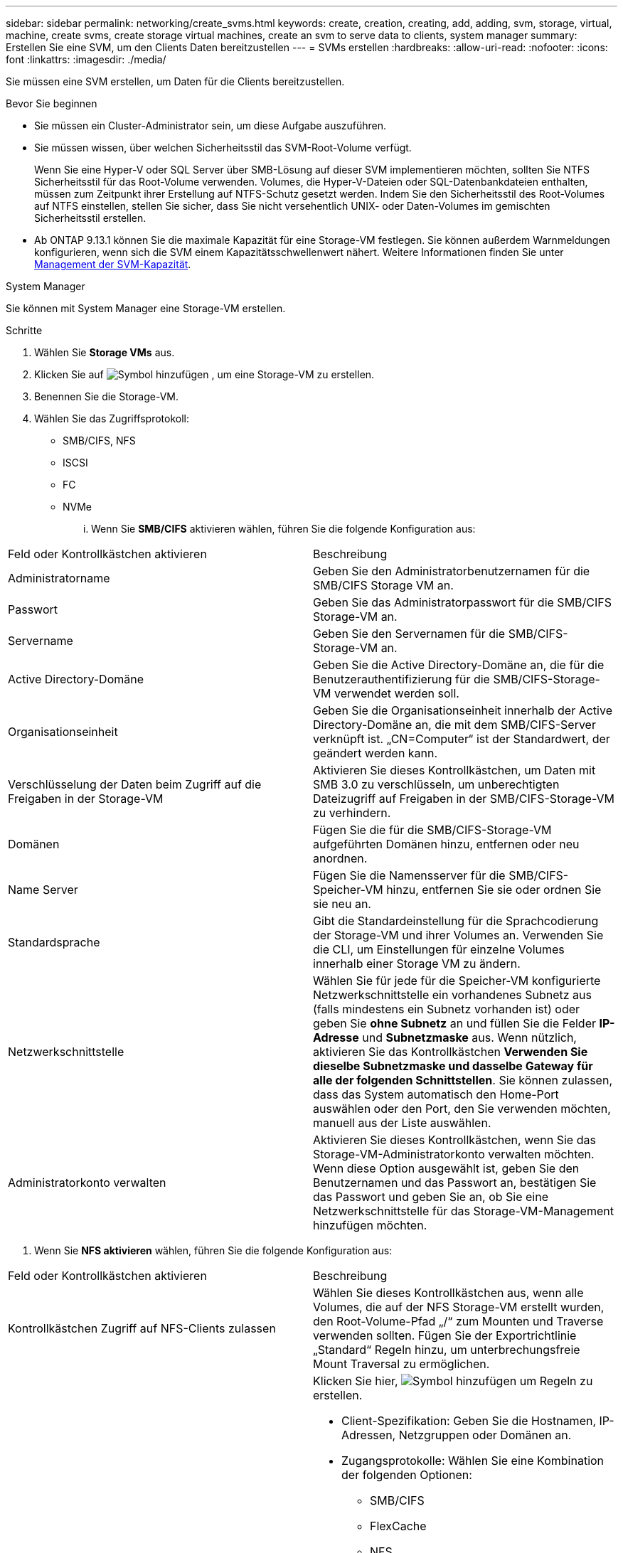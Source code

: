 ---
sidebar: sidebar 
permalink: networking/create_svms.html 
keywords: create, creation, creating, add, adding, svm, storage, virtual, machine, create svms, create storage virtual machines, create an svm to serve data to clients, system manager 
summary: Erstellen Sie eine SVM, um den Clients Daten bereitzustellen 
---
= SVMs erstellen
:hardbreaks:
:allow-uri-read: 
:nofooter: 
:icons: font
:linkattrs: 
:imagesdir: ./media/


[role="lead"]
Sie müssen eine SVM erstellen, um Daten für die Clients bereitzustellen.

.Bevor Sie beginnen
* Sie müssen ein Cluster-Administrator sein, um diese Aufgabe auszuführen.
* Sie müssen wissen, über welchen Sicherheitsstil das SVM-Root-Volume verfügt.
+
Wenn Sie eine Hyper-V oder SQL Server über SMB-Lösung auf dieser SVM implementieren möchten, sollten Sie NTFS Sicherheitsstil für das Root-Volume verwenden. Volumes, die Hyper-V-Dateien oder SQL-Datenbankdateien enthalten, müssen zum Zeitpunkt ihrer Erstellung auf NTFS-Schutz gesetzt werden. Indem Sie den Sicherheitsstil des Root-Volumes auf NTFS einstellen, stellen Sie sicher, dass Sie nicht versehentlich UNIX- oder Daten-Volumes im gemischten Sicherheitsstil erstellen.

* Ab ONTAP 9.13.1 können Sie die maximale Kapazität für eine Storage-VM festlegen. Sie können außerdem Warnmeldungen konfigurieren, wenn sich die SVM einem Kapazitätsschwellenwert nähert. Weitere Informationen finden Sie unter xref:../volumes/manage-svm-capacity.html[Management der SVM-Kapazität].


[role="tabbed-block"]
====
.System Manager
--
Sie können mit System Manager eine Storage-VM erstellen.

.Schritte
. Wählen Sie *Storage VMs* aus.
. Klicken Sie auf image:icon_add.gif["Symbol hinzufügen"] , um eine Storage-VM zu erstellen.
. Benennen Sie die Storage-VM.
. Wählen Sie das Zugriffsprotokoll:
+
** SMB/CIFS, NFS
** ISCSI
** FC
** NVMe
+
... Wenn Sie *SMB/CIFS* aktivieren wählen, führen Sie die folgende Konfiguration aus:






|===


| Feld oder Kontrollkästchen aktivieren | Beschreibung 


 a| 
Administratorname
 a| 
Geben Sie den Administratorbenutzernamen für die SMB/CIFS Storage VM an.



 a| 
Passwort
 a| 
Geben Sie das Administratorpasswort für die SMB/CIFS Storage-VM an.



 a| 
Servername
 a| 
Geben Sie den Servernamen für die SMB/CIFS-Storage-VM an.



 a| 
Active Directory-Domäne
 a| 
Geben Sie die Active Directory-Domäne an, die für die Benutzerauthentifizierung für die SMB/CIFS-Storage-VM verwendet werden soll.



 a| 
Organisationseinheit
 a| 
Geben Sie die Organisationseinheit innerhalb der Active Directory-Domäne an, die mit dem SMB/CIFS-Server verknüpft ist. „CN=Computer“ ist der Standardwert, der geändert werden kann.



 a| 
Verschlüsselung der Daten beim Zugriff auf die Freigaben in der Storage-VM
 a| 
Aktivieren Sie dieses Kontrollkästchen, um Daten mit SMB 3.0 zu verschlüsseln, um unberechtigten Dateizugriff auf Freigaben in der SMB/CIFS-Storage-VM zu verhindern.



 a| 
Domänen
 a| 
Fügen Sie die für die SMB/CIFS-Storage-VM aufgeführten Domänen hinzu, entfernen oder neu anordnen.



 a| 
Name Server
 a| 
Fügen Sie die Namensserver für die SMB/CIFS-Speicher-VM hinzu, entfernen Sie sie oder ordnen Sie sie neu an.



 a| 
Standardsprache
 a| 
Gibt die Standardeinstellung für die Sprachcodierung der Storage-VM und ihrer Volumes an. Verwenden Sie die CLI, um Einstellungen für einzelne Volumes innerhalb einer Storage VM zu ändern.



 a| 
Netzwerkschnittstelle
 a| 
Wählen Sie für jede für die Speicher-VM konfigurierte Netzwerkschnittstelle ein vorhandenes Subnetz aus (falls mindestens ein Subnetz vorhanden ist) oder geben Sie *ohne Subnetz* an und füllen Sie die Felder *IP-Adresse* und *Subnetzmaske* aus. Wenn nützlich, aktivieren Sie das Kontrollkästchen *Verwenden Sie dieselbe Subnetzmaske und dasselbe Gateway für alle der folgenden Schnittstellen*. Sie können zulassen, dass das System automatisch den Home-Port auswählen oder den Port, den Sie verwenden möchten, manuell aus der Liste auswählen.



 a| 
Administratorkonto verwalten
 a| 
Aktivieren Sie dieses Kontrollkästchen, wenn Sie das Storage-VM-Administratorkonto verwalten möchten. Wenn diese Option ausgewählt ist, geben Sie den Benutzernamen und das Passwort an, bestätigen Sie das Passwort und geben Sie an, ob Sie eine Netzwerkschnittstelle für das Storage-VM-Management hinzufügen möchten.

|===
. Wenn Sie *NFS aktivieren* wählen, führen Sie die folgende Konfiguration aus:


|===


| Feld oder Kontrollkästchen aktivieren | Beschreibung 


 a| 
Kontrollkästchen Zugriff auf NFS-Clients zulassen
 a| 
Wählen Sie dieses Kontrollkästchen aus, wenn alle Volumes, die auf der NFS Storage-VM erstellt wurden, den Root-Volume-Pfad „/“ zum Mounten und Traverse verwenden sollten. Fügen Sie der Exportrichtlinie „Standard“ Regeln hinzu, um unterbrechungsfreie Mount Traversal zu ermöglichen.



 a| 
Regeln
 a| 
Klicken Sie hier, image:icon_add.gif["Symbol hinzufügen"] um Regeln zu erstellen.

* Client-Spezifikation: Geben Sie die Hostnamen, IP-Adressen, Netzgruppen oder Domänen an.
* Zugangsprotokolle: Wählen Sie eine Kombination der folgenden Optionen:
+
** SMB/CIFS
** FlexCache
** NFS
+
*** NFSv3
*** NFSv4




* Zugriffsdetails: Geben Sie für jeden Benutzertyp die Zugriffsebene an, entweder schreibgeschützt, Lesen/Schreiben oder Superuser. Folgende Benutzertypen sind verfügbar:
+
** Alle
** Alle (als anonymer Benutzer)
** UNIX
** Kerberos 5
** Kerberos 5i
** Kerberos 5p
** NTLM




Speichern Sie die Regel.



 a| 
Standardsprache
 a| 
Gibt die Standardeinstellung für die Sprachcodierung der Storage-VM und ihrer Volumes an. Verwenden Sie die CLI, um Einstellungen für einzelne Volumes innerhalb einer Storage VM zu ändern.



 a| 
Netzwerkschnittstelle
 a| 
Wählen Sie für jede für die Speicher-VM konfigurierte Netzwerkschnittstelle ein vorhandenes Subnetz aus (falls mindestens ein Subnetz vorhanden ist) oder geben Sie *ohne Subnetz* an und füllen Sie die Felder *IP-Adresse* und *Subnetzmaske* aus. Wenn nützlich, aktivieren Sie das Kontrollkästchen *Verwenden Sie dieselbe Subnetzmaske und dasselbe Gateway für alle der folgenden Schnittstellen*. Sie können zulassen, dass das System automatisch den Home-Port auswählen oder den Port, den Sie verwenden möchten, manuell aus der Liste auswählen.



 a| 
Administratorkonto verwalten
 a| 
Aktivieren Sie dieses Kontrollkästchen, wenn Sie das Storage-VM-Administratorkonto verwalten möchten. Wenn diese Option ausgewählt ist, geben Sie den Benutzernamen und das Passwort an, bestätigen Sie das Passwort und geben Sie an, ob Sie eine Netzwerkschnittstelle für das Storage-VM-Management hinzufügen möchten.

|===
. Wenn Sie *iSCSI* aktivieren wählen, führen Sie die folgende Konfiguration aus:


|===


| Feld oder Kontrollkästchen aktivieren | Beschreibung 


 a| 
Netzwerkschnittstelle
 a| 
Wählen Sie für jede für die Speicher-VM konfigurierte Netzwerkschnittstelle ein vorhandenes Subnetz aus (falls mindestens ein Subnetz vorhanden ist) oder geben Sie *ohne Subnetz* an und füllen Sie die Felder *IP-Adresse* und *Subnetzmaske* aus. Wenn nützlich, aktivieren Sie das Kontrollkästchen *Verwenden Sie dieselbe Subnetzmaske und dasselbe Gateway für alle der folgenden Schnittstellen*. Sie können zulassen, dass das System automatisch den Home-Port auswählen oder den Port, den Sie verwenden möchten, manuell aus der Liste auswählen.



 a| 
Administratorkonto verwalten
 a| 
Aktivieren Sie dieses Kontrollkästchen, wenn Sie das Storage-VM-Administratorkonto verwalten möchten. Wenn diese Option ausgewählt ist, geben Sie den Benutzernamen und das Passwort an, bestätigen Sie das Passwort und geben Sie an, ob Sie eine Netzwerkschnittstelle für das Storage-VM-Management hinzufügen möchten.

|===
. Wenn Sie *FC aktivieren* wählen, führen Sie die folgende Konfiguration aus:


|===


| Feld oder Kontrollkästchen aktivieren | Beschreibung 


 a| 
Konfigurieren Sie FC-Ports
 a| 
Wählen Sie die Netzwerkschnittstellen der Nodes aus, die in die Storage-VM einbezogen werden sollen. Es werden zwei Netzwerkschnittstellen pro Node empfohlen.



 a| 
Administratorkonto verwalten
 a| 
Aktivieren Sie dieses Kontrollkästchen, wenn Sie das Storage-VM-Administratorkonto verwalten möchten. Wenn diese Option ausgewählt ist, geben Sie den Benutzernamen und das Passwort an, bestätigen Sie das Passwort und geben Sie an, ob Sie eine Netzwerkschnittstelle für das Storage-VM-Management hinzufügen möchten.

|===
. Wenn Sie *NVMe/FC aktivieren* wählen, führen Sie die folgende Konfiguration aus:


|===


| Feld oder Kontrollkästchen aktivieren | Beschreibung 


 a| 
Konfigurieren Sie FC-Ports
 a| 
Wählen Sie die Netzwerkschnittstellen der Nodes aus, die in die Storage-VM einbezogen werden sollen. Es werden zwei Netzwerkschnittstellen pro Node empfohlen.



 a| 
Administratorkonto verwalten
 a| 
Aktivieren Sie dieses Kontrollkästchen, wenn Sie das Storage-VM-Administratorkonto verwalten möchten. Wenn diese Option ausgewählt ist, geben Sie den Benutzernamen und das Passwort an, bestätigen Sie das Passwort und geben Sie an, ob Sie eine Netzwerkschnittstelle für das Storage-VM-Management hinzufügen möchten.

|===
. Wenn Sie *NVMe/TCP* aktivieren wählen, führen Sie die folgende Konfiguration aus:


|===


| Feld oder Kontrollkästchen aktivieren | Beschreibung 


 a| 
Netzwerkschnittstelle
 a| 
Wählen Sie für jede für die Speicher-VM konfigurierte Netzwerkschnittstelle ein vorhandenes Subnetz aus (falls mindestens ein Subnetz vorhanden ist) oder geben Sie *ohne Subnetz* an und füllen Sie die Felder *IP-Adresse* und *Subnetzmaske* aus. Wenn nützlich, aktivieren Sie das Kontrollkästchen *Verwenden Sie dieselbe Subnetzmaske und dasselbe Gateway für alle der folgenden Schnittstellen*. Sie können zulassen, dass das System automatisch den Home-Port auswählen oder den Port, den Sie verwenden möchten, manuell aus der Liste auswählen.



 a| 
Administratorkonto verwalten
 a| 
Aktivieren Sie dieses Kontrollkästchen, wenn Sie das Storage-VM-Administratorkonto verwalten möchten. Wenn diese Option ausgewählt ist, geben Sie den Benutzernamen und das Passwort an, bestätigen Sie das Passwort und geben Sie an, ob Sie eine Netzwerkschnittstelle für das Storage-VM-Management hinzufügen möchten.

|===
. Speichern Sie die Änderungen.


--
.CLI
--
Verwenden Sie die ONTAP-CLI zum Erstellen eines Subnetzes.

.Schritte
. Legen Sie fest, welche Aggregate sich eignen, um das SVM-Root-Volume zu enthalten.
+
`storage aggregate show -has-mroot false`

+
Sie müssen ein Aggregat auswählen, das mindestens 1 GB freien Speicherplatz hat, um das Root-Volume zu enthalten. Wenn Sie beabsichtigen, NAS-Prüfungen auf der SVM zu konfigurieren, müssen Sie mindestens 3 GB zusätzlichen freien Speicherplatz auf dem Root-Aggregat haben, wobei der zusätzliche Speicherplatz verwendet wird, um das Auditing-Staging-Volume zu erstellen, wenn die Prüfung aktiviert ist.

+

NOTE: Wenn NAS-Auditing bereits auf einer vorhandenen SVM aktiviert ist, wird das Staging-Volume des Aggregats unmittelbar nach Abschluss der Aggregaterstellung erstellt.

. Notieren Sie den Namen des Aggregats, auf dem Sie das SVM Root-Volume erstellen möchten.
. Wenn Sie beim Erstellen der SVM eine Sprache angeben und den zu verwendenden Wert nicht kennen, identifizieren und notieren Sie den Wert der Sprache, die Sie angeben möchten:
+
`vserver create -language ?`

. Wenn Sie beim Erstellen der SVM eine Snapshot-Richtlinie angeben und den Namen der Richtlinie nicht kennen, führen Sie die verfügbaren Richtlinien aus, und identifizieren und notieren Sie den Namen der zu verwendenden Snapshot-Richtlinie:
+
`volume snapshot policy show -vserver _vserver_name_`

. Wenn Sie beim Erstellen der SVM eine Kontingentrichtlinie angeben und den Namen der Richtlinie nicht kennen, führen Sie die verfügbaren Richtlinien aus und identifizieren und notieren Sie den Namen der zu verwendenden Kontingentrichtlinie:
+
`volume quota policy show -vserver _vserver_name_`

. SVM erstellen:
+
`vserver create -vserver _vserver_name_ -aggregate _aggregate_name_ ‑rootvolume _root_volume_name_ -rootvolume-security-style {unix|ntfs|mixed} [-ipspace _IPspace_name_] [-language <language>] [-snapshot-policy _snapshot_policy_name_] [-quota-policy _quota_policy_name_] [-comment _comment_]`

+
....
vserver create -vserver vs1 -aggregate aggr3 -rootvolume vs1_root ‑rootvolume-security-style ntfs -ipspace ipspace1 -language en_US.UTF-8
....
+
`[Job 72] Job succeeded: Vserver creation completed`

. Vergewissern Sie sich, dass die SVM-Konfiguration richtig ist.
+
`vserver show -vserver vs1`

+
....
Vserver: vs1
Vserver Type: data
Vserver Subtype: default
Vserver UUID: 11111111-1111-1111-1111-111111111111
Root Volume: vs1_root
Aggregate: aggr3
NIS Domain: -
Root Volume Security Style: ntfs
LDAP Client: -
Default Volume Language Code: en_US.UTF-8
Snapshot Policy: default
Comment:
Quota Policy: default
List of Aggregates Assigned: -
Limit on Maximum Number of Volumes allowed: unlimited
Vserver Admin State: running
Vserver Operational State: running
Vserver Operational State Stopped Reason: -
Allowed Protocols: nfs, cifs, ndmp
Disallowed Protocols: fcp, iscsi
QoS Policy Group: -
Config Lock: false
IPspace Name: ipspace1
Is Vserver Protected: false
....
+
In diesem Beispiel erstellt der Befehl im IPspace „ipspac1“ die SVM mit dem Namen „vs1“. Das Root-Volume heißt „vs1_Root“ und wird auf aggr3 mit NTFS-Sicherheitsstil erstellt.



--
====

NOTE: Ab ONTAP 9.13.1 können Sie eine Vorlage für anpassungsfähige QoS-Richtliniengruppen festlegen und dabei einen Durchsatz- und Höchstwert für Volumes in dieser SVM anwenden. Sie können diese Richtlinie nur anwenden, nachdem Sie die SVM erstellt haben. Weitere Informationen zu diesem Prozess finden Sie unter xref:../performance-admin/adaptive-policy-template-task.html[Legen Sie eine Vorlage für adaptive Richtliniengruppen fest].
